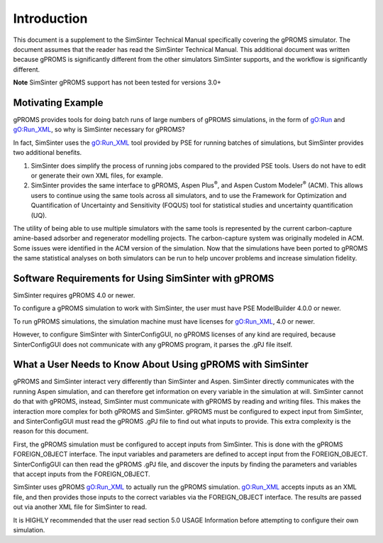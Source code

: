 Introduction
============

This document is a supplement to the SimSinter Technical Manual
specifically covering the gPROMS simulator. The document assumes that
the reader has read the SimSinter Technical Manual. This additional
document was written because gPROMS is significantly different from the
other simulators SimSinter supports, and the workflow is significantly
different.

**Note** SimSinter gPROMS support has not been tested for versions 3.0+

Motivating Example
------------------

gPROMS provides tools for doing batch runs of large numbers of gPROMS
simulations, in the form of gO:Run and gO:Run_XML, so why is SimSinter
necessary for gPROMS?

In fact, SimSinter uses the gO:Run_XML tool provided by PSE for running
batches of simulations, but SimSinter provides two additional benefits.

1. SimSinter does simplify the process of running jobs compared to the
   provided PSE tools. Users do not have to edit or generate their own
   XML files, for example.

2. SimSinter provides the same interface to gPROMS, Aspen
   Plus\ :sup:`®`, and Aspen Custom Modeler\ :sup:`®` (ACM). This allows
   users to continue using the same tools across all simulators, and to
   use the Framework for Optimization and Quantification of Uncertainty
   and Sensitivity (FOQUS) tool for statistical studies and uncertainty
   quantification (UQ).

The utility of being able to use multiple simulators with the same tools
is represented by the current carbon-capture amine-based adsorber and
regenerator modelling projects. The carbon-capture system was originally
modeled in ACM. Some issues were identified in the ACM version of the
simulation. Now that the simulations have been ported to gPROMS the same
statistical analyses on both simulators can be run to help uncover
problems and increase simulation fidelity.

Software Requirements for Using SimSinter with gPROMS
-----------------------------------------------------

SimSinter requires gPROMS 4.0 or newer.

To configure a gPROMS simulation to work with SimSinter, the user must
have PSE ModelBuilder 4.0.0 or newer.

To run gPROMS simulations, the simulation machine must have licenses for
gO:Run_XML, 4.0 or newer.

However, to configure SimSinter with SinterConfigGUI, no gPROMS licenses
of any kind are required, because SinterConfigGUI does not communicate
with any gPROMS program, it parses the .gPJ file itself.

What a User Needs to Know About Using gPROMS with SimSinter
-----------------------------------------------------------

gPROMS and SimSinter interact very differently than SimSinter and Aspen.
SimSinter directly communicates with the running Aspen simulation, and
can therefore get information on every variable in the simulation at
will. SimSinter cannot do that with gPROMS, instead, SimSinter must
communicate with gPROMS by reading and writing files. This makes the
interaction more complex for both gPROMS and SimSinter. gPROMS must be
configured to expect input from SimSinter, and SinterConfigGUI must read
the gPROMS .gPJ file to find out what inputs to provide. This extra
complexity is the reason for this document.

First, the gPROMS simulation must be configured to accept inputs from
SimSinter. This is done with the gPROMS FOREIGN_OBJECT interface. The
input variables and parameters are defined to accept input from the
FOREIGN_OBJECT. SinterConfigGUI can then read the gPROMS .gPJ file, and
discover the inputs by finding the parameters and variables that accept
inputs from the FOREIGN_OBJECT.

SimSinter uses gPROMS gO:Run_XML to actually run the gPROMS simulation.
gO:Run_XML accepts inputs as an XML file, and then provides those inputs
to the correct variables via the FOREIGN_OBJECT interface. The results
are passed out via another XML file for SimSinter to read.

It is HIGHLY recommended that the user read section 5.0 USAGE
Information before attempting to configure their own simulation.

